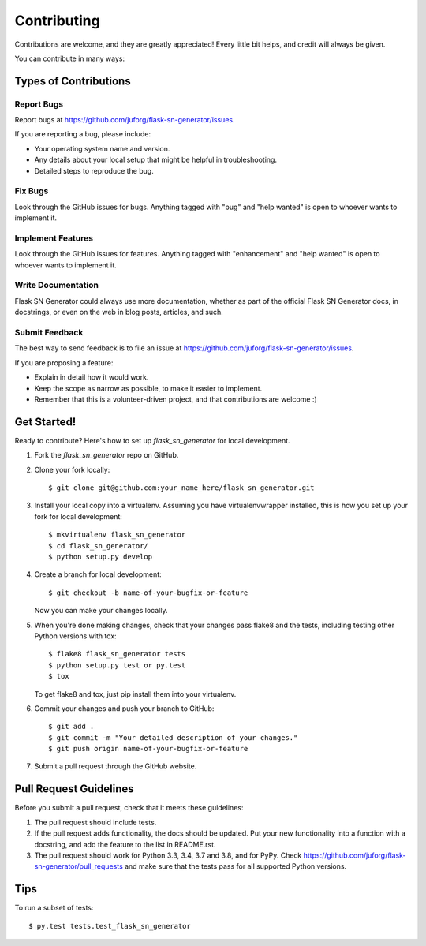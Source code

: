 .. highlight:: shell

============
Contributing
============

Contributions are welcome, and they are greatly appreciated! Every
little bit helps, and credit will always be given.

You can contribute in many ways:

Types of Contributions
----------------------

Report Bugs
~~~~~~~~~~~

Report bugs at https://github.com/juforg/flask-sn-generator/issues.

If you are reporting a bug, please include:

* Your operating system name and version.
* Any details about your local setup that might be helpful in troubleshooting.
* Detailed steps to reproduce the bug.

Fix Bugs
~~~~~~~~

Look through the GitHub issues for bugs. Anything tagged with "bug"
and "help wanted" is open to whoever wants to implement it.

Implement Features
~~~~~~~~~~~~~~~~~~

Look through the GitHub issues for features. Anything tagged with "enhancement"
and "help wanted" is open to whoever wants to implement it.

Write Documentation
~~~~~~~~~~~~~~~~~~~

Flask SN Generator could always use more documentation, whether as part of the
official Flask SN Generator docs, in docstrings, or even on the web in blog posts,
articles, and such.

Submit Feedback
~~~~~~~~~~~~~~~

The best way to send feedback is to file an issue at https://github.com/juforg/flask-sn-generator/issues.

If you are proposing a feature:

* Explain in detail how it would work.
* Keep the scope as narrow as possible, to make it easier to implement.
* Remember that this is a volunteer-driven project, and that contributions
  are welcome :)

Get Started!
------------

Ready to contribute? Here's how to set up `flask_sn_generator` for local development.

1. Fork the `flask_sn_generator` repo on GitHub.
2. Clone your fork locally::

    $ git clone git@github.com:your_name_here/flask_sn_generator.git

3. Install your local copy into a virtualenv. Assuming you have virtualenvwrapper installed, this is how you set up your fork for local development::

    $ mkvirtualenv flask_sn_generator
    $ cd flask_sn_generator/
    $ python setup.py develop

4. Create a branch for local development::

    $ git checkout -b name-of-your-bugfix-or-feature

   Now you can make your changes locally.

5. When you're done making changes, check that your changes pass flake8 and the tests, including testing other Python versions with tox::

    $ flake8 flask_sn_generator tests
    $ python setup.py test or py.test
    $ tox

   To get flake8 and tox, just pip install them into your virtualenv.

6. Commit your changes and push your branch to GitHub::

    $ git add .
    $ git commit -m "Your detailed description of your changes."
    $ git push origin name-of-your-bugfix-or-feature

7. Submit a pull request through the GitHub website.

Pull Request Guidelines
-----------------------

Before you submit a pull request, check that it meets these guidelines:

1. The pull request should include tests.
2. If the pull request adds functionality, the docs should be updated. Put
   your new functionality into a function with a docstring, and add the
   feature to the list in README.rst.
3. The pull request should work for Python 3.3, 3.4, 3.7 and 3.8, and for PyPy. Check
   https://github.com/juforg/flask-sn-generator/pull_requests
   and make sure that the tests pass for all supported Python versions.

Tips
----

To run a subset of tests::

$ py.test tests.test_flask_sn_generator

